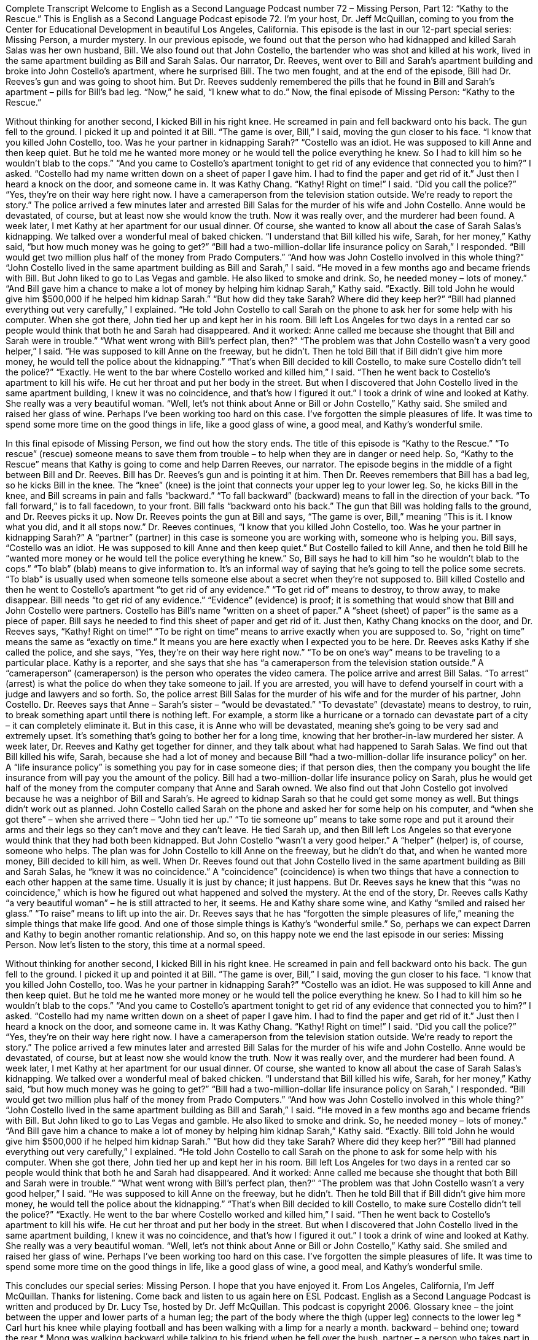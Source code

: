 Complete Transcript
Welcome to English as a Second Language Podcast number 72 – Missing Person, Part 12: “Kathy to the Rescue.”
This is English as a Second Language Podcast episode 72. I’m your host, Dr. Jeff McQuillan, coming to you from the Center for Educational Development in beautiful Los Angeles, California.
This episode is the last in our 12-part special series: Missing Person, a murder mystery. In our previous episode, we found out that the person who had kidnapped and killed Sarah Salas was her own husband, Bill. We also found out that John Costello, the bartender who was shot and killed at his work, lived in the same apartment building as Bill and Sarah Salas.
Our narrator, Dr. Reeves, went over to Bill and Sarah’s apartment building and broke into John Costello’s apartment, where he surprised Bill. The two men fought, and at the end of the episode, Bill had Dr. Reeves’s gun and was going to shoot him. But Dr. Reeves suddenly remembered the pills that he found in Bill and Sarah’s apartment – pills for Bill’s bad leg. “Now,” he said, “I knew what to do.”
Now, the final episode of Missing Person: “Kathy to the Rescue.”
[start of story]
Without thinking for another second, I kicked Bill in his right knee. He screamed in pain and fell backward onto his back. The gun fell to the ground. I picked it up and pointed it at Bill.
“The game is over, Bill,” I said, moving the gun closer to his face. “I know that you killed John Costello, too. Was he your partner in kidnapping Sarah?”
“Costello was an idiot. He was supposed to kill Anne and then keep quiet. But he told me he wanted more money or he would tell the police everything he knew. So I had to kill him so he wouldn’t blab to the cops.”
“And you came to Costello’s apartment tonight to get rid of any evidence that connected you to him?” I asked.
“Costello had my name written down on a sheet of paper I gave him. I had to find the paper and get rid of it.” Just then I heard a knock on the door, and someone came in. It was Kathy Chang.
“Kathy! Right on time!” I said. “Did you call the police?”
“Yes, they’re on their way here right now. I have a cameraperson from the television station outside. We’re ready to report the story.”
The police arrived a few minutes later and arrested Bill Salas for the murder of his wife and John Costello. Anne would be devastated, of course, but at least now she would know the truth. Now it was really over, and the murderer had been found.
A week later, I met Kathy at her apartment for our usual dinner. Of course, she wanted to know all about the case of Sarah Salas’s kidnapping. We talked over a wonderful meal of baked chicken.
“I understand that Bill killed his wife, Sarah, for her money,” Kathy said, “but how much money was he going to get?”
“Bill had a two-million-dollar life insurance policy on Sarah,” I responded. “Bill would get two million plus half of the money from Prado Computers.”
“And how was John Costello involved in this whole thing?”
“John Costello lived in the same apartment building as Bill and Sarah,” I said. “He moved in a few months ago and became friends with Bill. But John liked to go to Las Vegas and gamble. He also liked to smoke and drink. So, he needed money – lots of money.”
“And Bill gave him a chance to make a lot of money by helping him kidnap Sarah,” Kathy said.
“Exactly. Bill told John he would give him $500,000 if he helped him kidnap Sarah.”
“But how did they take Sarah? Where did they keep her?”
“Bill had planned everything out very carefully,” I explained. “He told John Costello to call Sarah on the phone to ask her for some help with his computer. When she got there, John tied her up and kept her in his room. Bill left Los Angeles for two days in a rented car so people would think that both he and Sarah had disappeared. And it worked: Anne called me because she thought that Bill and Sarah were in trouble.”
“What went wrong with Bill’s perfect plan, then?”
“The problem was that John Costello wasn’t a very good helper,” I said. “He was supposed to kill Anne on the freeway, but he didn’t. Then he told Bill that if Bill didn’t give him more money, he would tell the police about the kidnapping.”
“That’s when Bill decided to kill Costello, to make sure Costello didn’t tell the police?”
“Exactly. He went to the bar where Costello worked and killed him,” I said. “Then he went back to Costello’s apartment to kill his wife. He cut her throat and put her body in the street. But when I discovered that John Costello lived in the same apartment building, I knew it was no coincidence, and that’s how I figured it out.”
I took a drink of wine and looked at Kathy. She really was a very beautiful woman.
“Well, let’s not think about Anne or Bill or John Costello,” Kathy said. She smiled and raised her glass of wine. Perhaps I’ve been working too hard on this case. I’ve forgotten the simple pleasures of life. It was time to spend some more time on the good things in life, like a good glass of wine, a good meal, and Kathy’s wonderful smile.
[end of story]
In this final episode of Missing Person, we find out how the story ends. The title of this episode is “Kathy to the Rescue.” “To rescue” (rescue) someone means to save them from trouble – to help when they are in danger or need help. So, “Kathy to the Rescue” means that Kathy is going to come and help Darren Reeves, our narrator.
The episode begins in the middle of a fight between Bill and Dr. Reeves. Bill has Dr. Reeves’s gun and is pointing it at him. Then Dr. Reeves remembers that Bill has a bad leg, so he kicks Bill in the knee. The “knee” (knee) is the joint that connects your upper leg to your lower leg. So, he kicks Bill in the knee, and Bill screams in pain and falls “backward.” “To fall backward” (backward) means to fall in the direction of your back. “To fall forward,” is to fall facedown, to your front. Bill falls “backward onto his back.”
The gun that Bill was holding falls to the ground, and Dr. Reeves picks it up. Now Dr. Reeves points the gun at Bill and says, “The game is over, Bill,” meaning “This is it. I know what you did, and it all stops now.” Dr. Reeves continues, “I know that you killed John Costello, too. Was he your partner in kidnapping Sarah?” A “partner” (partner) in this case is someone you are working with, someone who is helping you.
Bill says, “Costello was an idiot. He was supposed to kill Anne and then keep quiet.” But Costello failed to kill Anne, and then he told Bill he “wanted more money or he would tell the police everything he knew.” So, Bill says he had to kill him “so he wouldn’t blab to the cops.” “To blab” (blab) means to give information to. It’s an informal way of saying that he’s going to tell the police some secrets. “To blab” is usually used when someone tells someone else about a secret when they’re not supposed to.
Bill killed Costello and then he went to Costello’s apartment “to get rid of any evidence.” “To get rid of” means to destroy, to throw away, to make disappear. Bill needs “to get rid of any evidence.” “Evidence” (evidence) is proof; it is something that would show that Bill and John Costello were partners. Costello has Bill’s name “written on a sheet of paper.” A “sheet (sheet) of paper” is the same as a piece of paper. Bill says he needed to find this sheet of paper and get rid of it.
Just then, Kathy Chang knocks on the door, and Dr. Reeves says, “Kathy! Right on time!” “To be right on time” means to arrive exactly when you are supposed to. So, “right on time” means the same as “exactly on time.” It means you are here exactly when I expected you to be here. Dr. Reeves asks Kathy if she called the police, and she says, “Yes, they’re on their way here right now.” “To be on one’s way” means to be traveling to a particular place.
Kathy is a reporter, and she says that she has “a cameraperson from the television station outside.” A “cameraperson” (cameraperson) is the person who operates the video camera. The police arrive and arrest Bill Salas. “To arrest” (arrest) is what the police do when they take someone to jail. If you are arrested, you will have to defend yourself in court with a judge and lawyers and so forth. So, the police arrest Bill Salas for the murder of his wife and for the murder of his partner, John Costello.
Dr. Reeves says that Anne – Sarah’s sister – “would be devastated.” “To devastate” (devastate) means to destroy, to ruin, to break something apart until there is nothing left. For example, a storm like a hurricane or a tornado can devastate part of a city – it can completely eliminate it. But in this case, it is Anne who will be devastated, meaning she’s going to be very sad and extremely upset. It’s something that’s going to bother her for a long time, knowing that her brother-in-law murdered her sister.
A week later, Dr. Reeves and Kathy get together for dinner, and they talk about what had happened to Sarah Salas. We find out that Bill killed his wife, Sarah, because she had a lot of money and because Bill “had a two-million-dollar life insurance policy” on her. A “life insurance policy” is something you pay for in case someone dies; if that person dies, then the company you bought the life insurance from will pay you the amount of the policy. Bill had a two-million-dollar life insurance policy on Sarah, plus he would get half of the money from the computer company that Anne and Sarah owned.
We also find out that John Costello got involved because he was a neighbor of Bill and Sarah’s. He agreed to kidnap Sarah so that he could get some money as well. But things didn’t work out as planned. John Costello called Sarah on the phone and asked her for some help on his computer, and “when she got there” – when she arrived there – “John tied her up.” “To tie someone up” means to take some rope and put it around their arms and their legs so they can’t move and they can’t leave. He tied Sarah up, and then Bill left Los Angeles so that everyone would think that they had both been kidnapped.
But John Costello “wasn’t a very good helper.” A “helper” (helper) is, of course, someone who helps. The plan was for John Costello to kill Anne on the freeway, but he didn’t do that, and when he wanted more money, Bill decided to kill him, as well. When Dr. Reeves found out that John Costello lived in the same apartment building as Bill and Sarah Salas, he “knew it was no coincidence.” A “coincidence” (coincidence) is when two things that have a connection to each other happen at the same time. Usually it is just by chance; it just happens. But Dr. Reeves says he knew that this “was no coincidence,” which is how he figured out what happened and solved the mystery.
At the end of the story, Dr. Reeves calls Kathy “a very beautiful woman” – he is still attracted to her, it seems. He and Kathy share some wine, and Kathy “smiled and raised her glass.” “To raise” means to lift up into the air. Dr. Reeves says that he has “forgotten the simple pleasures of life,” meaning the simple things that make life good. And one of those simple things is Kathy’s “wonderful smile.” So, perhaps we can expect Darren and Kathy to begin another romantic relationship.
And so, on this happy note we end the last episode in our series: Missing Person.
Now let’s listen to the story, this time at a normal speed.
[start of story]
Without thinking for another second, I kicked Bill in his right knee. He screamed in pain and fell backward onto his back. The gun fell to the ground. I picked it up and pointed it at Bill.
“The game is over, Bill,” I said, moving the gun closer to his face. “I know that you killed John Costello, too. Was he your partner in kidnapping Sarah?”
“Costello was an idiot. He was supposed to kill Anne and then keep quiet. But he told me he wanted more money or he would tell the police everything he knew. So I had to kill him so he wouldn’t blab to the cops.”
“And you came to Costello’s apartment tonight to get rid of any evidence that connected you to him?” I asked.
“Costello had my name written down on a sheet of paper I gave him. I had to find the paper and get rid of it.” Just then I heard a knock on the door, and someone came in. It was Kathy Chang.
“Kathy! Right on time!” I said. “Did you call the police?”
“Yes, they’re on their way here right now. I have a cameraperson from the television station outside. We’re ready to report the story.”
The police arrived a few minutes later and arrested Bill Salas for the murder of his wife and John Costello. Anne would be devastated, of course, but at least now she would know the truth. Now it was really over, and the murderer had been found.
A week later, I met Kathy at her apartment for our usual dinner. Of course, she wanted to know all about the case of Sarah Salas’s kidnapping. We talked over a wonderful meal of baked chicken.
“I understand that Bill killed his wife, Sarah, for her money,” Kathy said, “but how much money was he going to get?”
“Bill had a two-million-dollar life insurance policy on Sarah,” I responded. “Bill would get two million plus half of the money from Prado Computers.”
“And how was John Costello involved in this whole thing?”
“John Costello lived in the same apartment building as Bill and Sarah,” I said. “He moved in a few months ago and became friends with Bill. But John liked to go to Las Vegas and gamble. He also liked to smoke and drink. So, he needed money – lots of money.”
“And Bill gave him a chance to make a lot of money by helping him kidnap Sarah,” Kathy said.
“Exactly. Bill told John he would give him $500,000 if he helped him kidnap Sarah.”
“But how did they take Sarah? Where did they keep her?”
“Bill had planned everything out very carefully,” I explained. “He told John Costello to call Sarah on the phone to ask for some help with his computer. When she got there, John tied her up and kept her in his room. Bill left Los Angeles for two days in a rented car so people would think that both he and Sarah had disappeared. And it worked: Anne called me because she thought that both Bill and Sarah were in trouble.”
“What went wrong with Bill’s perfect plan, then?”
“The problem was that John Costello wasn’t a very good helper,” I said. “He was supposed to kill Anne on the freeway, but he didn’t. Then he told Bill that if Bill didn’t give him more money, he would tell the police about the kidnapping.”
“That’s when Bill decided to kill Costello, to make sure Costello didn’t tell the police?”
“Exactly. He went to the bar where Costello worked and killed him,” I said. “Then he went back to Costello’s apartment to kill his wife. He cut her throat and put her body in the street. But when I discovered that John Costello lived in the same apartment building, I knew it was no coincidence, and that’s how I figured it out.”
I took a drink of wine and looked at Kathy. She really was a very beautiful woman.
“Well, let’s not think about Anne or Bill or John Costello,” Kathy said. She smiled and raised her glass of wine. Perhaps I’ve been working too hard on this case. I’ve forgotten the simple pleasures of life. It was time to spend some more time on the good things in life, like a good glass of wine, a good meal, and Kathy’s wonderful smile.
[end of story]
This concludes our special series: Missing Person. I hope that you have enjoyed it.
From Los Angeles, California, I’m Jeff McQuillan. Thanks for listening. Come back and listen to us again here on ESL Podcast.
English as a Second Language Podcast is written and produced by Dr. Lucy Tse, hosted by Dr. Jeff McQuillan. This podcast is copyright 2006.
Glossary
knee – the joint between the upper and lower parts of a human leg; the part of the body where the thigh (upper leg) connects to the lower leg
* Carl hurt his knee while playing football and has been walking with a limp for a nearly a month.
backward – behind one; toward the rear
* Mong was walking backward while talking to his friend when he fell over the bush.
partner – a person who takes part in something with one; a person who shares the work and responsibilities of a task
* The teacher told his students to work with a partner on the assignment and to check each other’s work.
to blab – to tell secrets; to tell others something that is private and should not be shared
* The party was supposed to be a surprise, but Janelle blabbed about it to all of her friends and Sophie found out about it.
to get rid of – to remove something unwanted; to be free of something that one doesn’t like or want
* How do you get rid of unwanted houseguests who stay longer than expected?
evidence – information indicating that something is true, believable, or acceptable
* The police found very little evidence to show who started the house fires.
sheet of paper – one piece of paper
* Donny said he would give you a ride tomorrow, so write down your address on a piece of paper and give it to him.
cameraperson – a person whose job is to operate a television or movie camera and record events as they happen
* We are shooting a small film with only one cameraperson.
to be devastated – to feel extreme sadness or grief (feeling of loss after someone or something is gone or has died)
* Kylie was devastated when she got a letter telling her that she was not accepted into the university she wanted to attend.
life insurance policy – an agreement with an insurance company that states that it will pay an amount of money if someone dies
* Hassan wants to be sure that his family will have enough money to live on if he dies, so he purchased a life insurance policy.
to tie (someone) up – to use rope, string, or something similar to tie someone’s arms and/or legs so that someone cannot escape
* The kidnapper tied Georgina up and told her to be quiet or he would hurt her.
helper – someone who helps one to do something; assistant
* We were able to set up for the party in less than an hour because we had three good helpers.
coincidence – two or more things happening at the same time with no connection or common cause
* Is it a coincidence that three of my neighbors stopped by to say hello on the day I bake my famous apple pies?
to raise – to lift up; to move to a higher position
* The dancers raised their arms in the air as they moved across the stage.